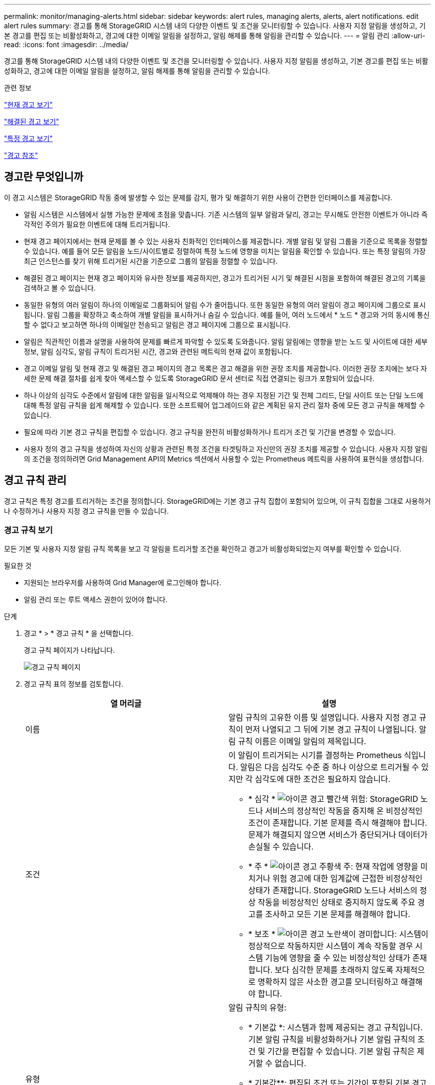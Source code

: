 ---
permalink: monitor/managing-alerts.html 
sidebar: sidebar 
keywords: alert rules, managing alerts, alerts, alert notifications. edit alert rules 
summary: 경고를 통해 StorageGRID 시스템 내의 다양한 이벤트 및 조건을 모니터링할 수 있습니다. 사용자 지정 알림을 생성하고, 기본 경고를 편집 또는 비활성화하고, 경고에 대한 이메일 알림을 설정하고, 알림 해제를 통해 알림을 관리할 수 있습니다. 
---
= 알림 관리
:allow-uri-read: 
:icons: font
:imagesdir: ../media/


[role="lead"]
경고를 통해 StorageGRID 시스템 내의 다양한 이벤트 및 조건을 모니터링할 수 있습니다. 사용자 지정 알림을 생성하고, 기본 경고를 편집 또는 비활성화하고, 경고에 대한 이메일 알림을 설정하고, 알림 해제를 통해 알림을 관리할 수 있습니다.

.관련 정보
link:viewing-current-alerts.html["현재 경고 보기"]

link:viewing-resolved-alerts.html["해결된 경고 보기"]

link:viewing-specific-alert.html["특정 경고 보기"]

link:alerts-reference.html["경고 참조"]



== 경고란 무엇입니까

이 경고 시스템은 StorageGRID 작동 중에 발생할 수 있는 문제를 감지, 평가 및 해결하기 위한 사용이 간편한 인터페이스를 제공합니다.

* 알림 시스템은 시스템에서 실행 가능한 문제에 초점을 맞춥니다. 기존 시스템의 일부 알람과 달리, 경고는 무시해도 안전한 이벤트가 아니라 즉각적인 주의가 필요한 이벤트에 대해 트리거됩니다.
* 현재 경고 페이지에서는 현재 문제를 볼 수 있는 사용자 친화적인 인터페이스를 제공합니다. 개별 알림 및 알림 그룹을 기준으로 목록을 정렬할 수 있습니다. 예를 들어 모든 알림을 노드/사이트별로 정렬하여 특정 노드에 영향을 미치는 알림을 확인할 수 있습니다. 또는 특정 알림의 가장 최근 인스턴스를 찾기 위해 트리거된 시간을 기준으로 그룹의 알림을 정렬할 수 있습니다.
* 해결된 경고 페이지는 현재 경고 페이지와 유사한 정보를 제공하지만, 경고가 트리거된 시기 및 해결된 시점을 포함하여 해결된 경고의 기록을 검색하고 볼 수 있습니다.
* 동일한 유형의 여러 알림이 하나의 이메일로 그룹화되어 알림 수가 줄어듭니다. 또한 동일한 유형의 여러 알림이 경고 페이지에 그룹으로 표시됩니다. 알림 그룹을 확장하고 축소하여 개별 알림을 표시하거나 숨길 수 있습니다. 예를 들어, 여러 노드에서 * 노드 * 경고와 거의 동시에 통신할 수 없다고 보고하면 하나의 이메일만 전송되고 알림은 경고 페이지에 그룹으로 표시됩니다.
* 알림은 직관적인 이름과 설명을 사용하여 문제를 빠르게 파악할 수 있도록 도와줍니다. 알림 알림에는 영향을 받는 노드 및 사이트에 대한 세부 정보, 알림 심각도, 알림 규칙이 트리거된 시간, 경고와 관련된 메트릭의 현재 값이 포함됩니다.
* 경고 이메일 알림 및 현재 경고 및 해결된 경고 페이지의 경고 목록은 경고 해결을 위한 권장 조치를 제공합니다. 이러한 권장 조치에는 보다 자세한 문제 해결 절차를 쉽게 찾아 액세스할 수 있도록 StorageGRID 문서 센터로 직접 연결되는 링크가 포함되어 있습니다.
* 하나 이상의 심각도 수준에서 알림에 대한 알림을 일시적으로 억제해야 하는 경우 지정된 기간 및 전체 그리드, 단일 사이트 또는 단일 노드에 대해 특정 알림 규칙을 쉽게 해제할 수 있습니다. 또한 소프트웨어 업그레이드와 같은 계획된 유지 관리 절차 중에 모든 경고 규칙을 해제할 수 있습니다.
* 필요에 따라 기본 경고 규칙을 편집할 수 있습니다. 경고 규칙을 완전히 비활성화하거나 트리거 조건 및 기간을 변경할 수 있습니다.
* 사용자 정의 경고 규칙을 생성하여 자신의 상황과 관련된 특정 조건을 타겟팅하고 자신만의 권장 조치를 제공할 수 있습니다. 사용자 지정 알림의 조건을 정의하려면 Grid Management API의 Metrics 섹션에서 사용할 수 있는 Prometheus 메트릭을 사용하여 표현식을 생성합니다.




== 경고 규칙 관리

경고 규칙은 특정 경고를 트리거하는 조건을 정의합니다. StorageGRID에는 기본 경고 규칙 집합이 포함되어 있으며, 이 규칙 집합을 그대로 사용하거나 수정하거나 사용자 지정 경고 규칙을 만들 수 있습니다.



=== 경고 규칙 보기

모든 기본 및 사용자 지정 알림 규칙 목록을 보고 각 알림을 트리거할 조건을 확인하고 경고가 비활성화되었는지 여부를 확인할 수 있습니다.

.필요한 것
* 지원되는 브라우저를 사용하여 Grid Manager에 로그인해야 합니다.
* 알림 관리 또는 루트 액세스 권한이 있어야 합니다.


.단계
. 경고 * > * 경고 규칙 * 을 선택합니다.
+
경고 규칙 페이지가 나타납니다.

+
image::../media/alert_rules_page.png[경고 규칙 페이지]

. 경고 규칙 표의 정보를 검토합니다.
+
|===
| 열 머리글 | 설명 


 a| 
이름
 a| 
알림 규칙의 고유한 이름 및 설명입니다. 사용자 지정 경고 규칙이 먼저 나열되고 그 뒤에 기본 경고 규칙이 나열됩니다. 알림 규칙 이름은 이메일 알림의 제목입니다.



 a| 
조건
 a| 
이 알림이 트리거되는 시기를 결정하는 Prometheus 식입니다. 알림은 다음 심각도 수준 중 하나 이상으로 트리거될 수 있지만 각 심각도에 대한 조건은 필요하지 않습니다.

** * 심각 * image:../media/icon_alert_red_critical.png["아이콘 경고 빨간색 위험"]: StorageGRID 노드나 서비스의 정상적인 작동을 중지해 온 비정상적인 조건이 존재합니다. 기본 문제를 즉시 해결해야 합니다. 문제가 해결되지 않으면 서비스가 중단되거나 데이터가 손실될 수 있습니다.
** * 주 * image:../media/icon_alert_orange_major.png["아이콘 경고 주황색 주"]: 현재 작업에 영향을 미치거나 위험 경고에 대한 임계값에 근접한 비정상적인 상태가 존재합니다. StorageGRID 노드나 서비스의 정상 작동을 비정상적인 상태로 중지하지 않도록 주요 경고를 조사하고 모든 기본 문제를 해결해야 합니다.
** * 보조 * image:../media/icon_alert_yellow_miinor.png["아이콘 경고 노란색이 경미합니다"]: 시스템이 정상적으로 작동하지만 시스템이 계속 작동할 경우 시스템 기능에 영향을 줄 수 있는 비정상적인 상태가 존재합니다. 보다 심각한 문제를 초래하지 않도록 자체적으로 명확하지 않은 사소한 경고를 모니터링하고 해결해야 합니다.




 a| 
유형
 a| 
알림 규칙의 유형:

** * 기본값 *: 시스템과 함께 제공되는 경고 규칙입니다. 기본 알림 규칙을 비활성화하거나 기본 알림 규칙의 조건 및 기간을 편집할 수 있습니다. 기본 알림 규칙은 제거할 수 없습니다.
** * 기본값**: 편집된 조건 또는 기간이 포함된 기본 경고 규칙입니다. 필요에 따라 수정된 조건을 원래 기본값으로 쉽게 되돌릴 수 있습니다.
** * 사용자 정의 *: 사용자가 만든 알림 규칙입니다. 사용자 지정 경고 규칙을 비활성화, 편집 및 제거할 수 있습니다.




 a| 
상태
 a| 
이 경고 규칙의 현재 활성화 또는 비활성화 여부를 나타냅니다. 비활성화된 경고 규칙의 조건은 평가되지 않으므로 경고가 트리거되지 않습니다.

|===


.관련 정보
link:alerts-reference.html["경고 참조"]



=== 사용자 지정 경고 규칙을 만드는 중입니다

사용자 지정 알림 규칙을 만들어 알림을 트리거할 자체 조건을 정의할 수 있습니다.

.필요한 것
* 지원되는 브라우저를 사용하여 Grid Manager에 로그인해야 합니다.
* 알림 관리 또는 루트 액세스 권한이 있어야 합니다.


.이 작업에 대해
StorageGRID에서는 사용자 지정 경고의 유효성을 검사하지 않습니다. 사용자 지정 알림 규칙을 만들려면 다음 일반 지침을 따릅니다.

* 기본 알림 규칙의 조건을 확인하고 사용자 지정 알림 규칙의 예로 사용합니다.
* 경고 규칙에 대해 둘 이상의 조건을 정의하는 경우 모든 조건에 동일한 식을 사용합니다. 그런 다음 각 조건에 대한 임계값을 변경합니다.
* 각 조건에서 오타 및 논리 오류가 있는지 주의 깊게 확인합니다.
* Grid Management API에 나열된 메트릭만 사용하십시오.
* Grid Management API를 사용하여 표현식을 테스트할 때 "성공" 응답은 단순히 빈 응답 본체일 수 있습니다(경고가 트리거되지 않음). 알림이 실제로 트리거되었는지 확인하려면 임계값을 현재 참인 것으로 예상되는 값으로 일시적으로 설정할 수 있습니다.
+
예를 들어, 식을 테스트합니다 `node_memory_MemTotal_bytes < 24000000000`, 먼저 실행합니다 `node_memory_MemTotal_bytes >= 0` 그리고 예상 결과를 얻을 수 있는지 확인합니다(모든 노드가 값을 반환함). 그런 다음 연산자 및 임계값을 다시 원하는 값으로 변경하고 다시 실행합니다. 이 식에 대한 현재 경고가 없음을 나타내는 결과가 없습니다.

* 알림이 예상대로 트리거되었음을 확인한 경우를 제외하고 사용자 지정 알림이 작동 중인 것으로 가정하지 마십시오.


.단계
. 경고 * > * 경고 규칙 * 을 선택합니다.
+
경고 규칙 페이지가 나타납니다.

. 사용자 지정 규칙 만들기 * 를 선택합니다.
+
사용자 지정 규칙 만들기 대화 상자가 나타납니다.

+
image::../media/alerts_create_custom_rule.png[알림 > 사용자 지정 규칙 생성 을 클릭합니다]

. 이 경고 규칙이 현재 활성화되어 있는지 여부를 확인하려면 * Enabled * (활성화 *) 확인란을 선택하거나 선택을 취소합니다.
+
경고 규칙을 비활성화하면 해당 식이 계산되지 않고 경고가 트리거되지 않습니다.

. 다음 정보를 입력합니다.
+
|===
| 필드에 입력합니다 | 설명 


 a| 
고유 이름
 a| 
이 규칙의 고유 이름입니다. 알림 규칙 이름은 알림 페이지에 표시되며 이메일 알림의 제목이기도 합니다. 알림 규칙의 이름은 1자에서 64자 사이여야 합니다.



 a| 
설명
 a| 
발생한 문제에 대한 설명입니다. 설명은 경고 페이지와 이메일 알림에 표시되는 경고 메시지입니다. 알림 규칙에 대한 설명은 1자에서 128자 사이여야 합니다.



 a| 
권장 조치
 a| 
이 경고가 트리거될 때 수행할 권장 조치를 선택할 수도 있습니다. 권장 작업을 일반 텍스트로 입력합니다(서식 코드 없음). 경고 규칙에 권장되는 작업은 0자에서 1,024자 사이여야 합니다.

|===
. 조건 섹션에 하나 이상의 알림 심각도 수준에 대한 Prometheus 식을 입력합니다.
+
기본 표현식은 대개 다음과 같습니다.

+
[listing]
----
[metric] [operator] [value]
----
+
식은 임의의 길이일 수 있지만 사용자 인터페이스의 한 줄에 표시됩니다. 적어도 하나의 식이 필요합니다.

+
사용 가능한 메트릭을 확인하고 Prometheus 식을 테스트하려면 도움말 아이콘을 클릭합니다 image:../media/icon_nms_question.gif["물음표 아이콘"] 그리드 관리 API의 메트릭 섹션 링크를 따라 이동합니다.

+
그리드 관리 API 사용에 대한 자세한 내용은 StorageGRID 관리 지침을 참조하십시오. Prometheus 쿼리 구문에 대한 자세한 내용은 Prometheus 설명서를 참조하십시오.

+
이 식을 사용하면 노드에 설치된 RAM의 양이 24,000,000,000바이트(24GB) 미만인 경우 경고가 트리거됩니다.

+
[listing]
----
node_memory_MemTotal_bytes < 24000000000
----
. [기간*] 필드에 경고가 트리거되기 전에 조건이 계속 유효해야 하는 시간을 입력하고 시간 단위를 선택합니다.
+
조건이 참일 때 경고를 즉시 트리거하려면 * 0 * 을 입력합니다. 이 값을 늘려 일시적 조건이 경고를 트리거하지 않도록 합니다.

+
기본값은 5분입니다.

. 저장 * 을 클릭합니다.
+
대화 상자가 닫히고 새 사용자 지정 경고 규칙이 경고 규칙 테이블에 나타납니다.



.관련 정보
link:../admin/index.html["StorageGRID 관리"]

link:commonly-used-prometheus-metrics.html["일반적으로 사용되는 Prometheus 메트릭입니다"]

https://["Prometheus: 쿼리 기본 사항"]



=== 알림 규칙 편집

알림 규칙을 편집하여 트리거 조건을 변경할 수 있습니다. 사용자 지정 알림 규칙의 경우 규칙 이름, 설명 및 권장 작업을 업데이트할 수도 있습니다.

.필요한 것
* 지원되는 브라우저를 사용하여 Grid Manager에 로그인해야 합니다.
* 알림 관리 또는 루트 액세스 권한이 있어야 합니다.


.이 작업에 대해
기본 경고 규칙을 편집할 때 Minor, Major 및 Critical 경고의 조건 및 기간을 변경할 수 있습니다. 사용자 지정 알림 규칙을 편집할 때 규칙의 이름, 설명 및 권장 작업을 편집할 수도 있습니다.


IMPORTANT: 알림 규칙을 편집하기로 결정할 때는 주의해야 합니다. 트리거 값을 변경하는 경우 중요한 작업이 완료되지 못할 때까지 기본 문제를 감지하지 못할 수 있습니다.

.단계
. 경고 * > * 경고 규칙 * 을 선택합니다.
+
경고 규칙 페이지가 나타납니다.

. 편집하려는 경고 규칙에 대한 라디오 버튼을 선택합니다.
. 규칙 편집 * 을 선택합니다.
+
규칙 편집 대화 상자가 나타납니다. 이 예제에서는 기본 경고 규칙을 보여 줍니다. 고유 이름, 설명 및 권장 조치 필드는 사용할 수 없으며 편집할 수 없습니다.

+
image::../media/alert_rules_edit_rule.png[알림 > 규칙 편집 을 선택합니다]

. 이 경고 규칙이 현재 활성화되어 있는지 여부를 확인하려면 * Enabled * (활성화 *) 확인란을 선택하거나 선택을 취소합니다.
+
경고 규칙을 비활성화하면 해당 식이 계산되지 않고 경고가 트리거되지 않습니다.

+

NOTE: 현재 알림에 대한 알림 규칙을 사용하지 않도록 설정한 경우 알림이 더 이상 활성 알림으로 나타나지 않을 때까지 몇 분 정도 기다려야 합니다.

+

IMPORTANT: 일반적으로 기본 알림 규칙을 사용하지 않는 것이 좋습니다. 경고 규칙을 비활성화하면 중요한 작업이 완료되지 못할 때까지 기본 문제를 감지하지 못할 수 있습니다.

. 사용자 지정 알림 규칙의 경우 필요에 따라 다음 정보를 업데이트합니다.
+

NOTE: 기본 경고 규칙에 대해서는 이 정보를 편집할 수 없습니다.

+
|===
| 필드에 입력합니다 | 설명 


 a| 
고유 이름
 a| 
이 규칙의 고유 이름입니다. 알림 규칙 이름은 알림 페이지에 표시되며 이메일 알림의 제목이기도 합니다. 알림 규칙의 이름은 1자에서 64자 사이여야 합니다.



 a| 
설명
 a| 
발생한 문제에 대한 설명입니다. 설명은 경고 페이지와 이메일 알림에 표시되는 경고 메시지입니다. 알림 규칙에 대한 설명은 1자에서 128자 사이여야 합니다.



 a| 
권장 조치
 a| 
이 경고가 트리거될 때 수행할 권장 조치를 선택할 수도 있습니다. 권장 작업을 일반 텍스트로 입력합니다(서식 코드 없음). 경고 규칙에 권장되는 작업은 0자에서 1,024자 사이여야 합니다.

|===
. 조건 섹션에서 하나 이상의 알림 심각도 수준에 대한 Prometheus 식을 입력하거나 업데이트합니다.
+

NOTE: 편집된 기본 경고 규칙의 조건을 원래 값으로 복원하려면 수정된 조건 오른쪽에 있는 세 개의 점을 클릭합니다.

+
image::../media/alert_rules_edit_revert_to_default.png[경고 규칙: 편집된 조건을 기본값으로 되돌립니다]

+

NOTE: 현재 알림에 대한 조건을 업데이트하면 이전 조건이 해결될 때까지 변경 내용이 적용되지 않을 수 있습니다. 다음에 규칙의 조건 중 하나가 충족되면 해당 알림에 업데이트된 값이 반영됩니다.

+
기본 표현식은 대개 다음과 같습니다.

+
[listing]
----
[metric] [operator] [value]
----
+
식은 임의의 길이일 수 있지만 사용자 인터페이스의 한 줄에 표시됩니다. 적어도 하나의 식이 필요합니다.

+
사용 가능한 메트릭을 확인하고 Prometheus 식을 테스트하려면 도움말 아이콘을 클릭합니다 image:../media/icon_nms_question.gif["물음표 아이콘"] 그리드 관리 API의 메트릭 섹션 링크를 따라 이동합니다.

+
그리드 관리 API 사용에 대한 자세한 내용은 StorageGRID 관리 지침을 참조하십시오. Prometheus 쿼리 구문에 대한 자세한 내용은 Prometheus 설명서를 참조하십시오.

+
이 식을 사용하면 노드에 설치된 RAM의 양이 24,000,000,000바이트(24GB) 미만인 경우 경고가 트리거됩니다.

+
[listing]
----
node_memory_MemTotal_bytes < 24000000000
----
. [기간*] 필드에 경고가 트리거되기 전에 조건이 계속 유효해야 하는 시간을 입력하고 시간 단위를 선택합니다.
+
조건이 참일 때 경고를 즉시 트리거하려면 * 0 * 을 입력합니다. 이 값을 늘려 일시적 조건이 경고를 트리거하지 않도록 합니다.

+
기본값은 5분입니다.

. 저장 * 을 클릭합니다.
+
기본 경고 규칙을 편집한 경우 유형 열에 * 기본값** 이 나타납니다. 기본 또는 사용자 지정 경고 규칙을 비활성화하면 * 상태 * 열에 * 사용 안 함 * 이 나타납니다.



.관련 정보
link:../admin/index.html["StorageGRID 관리"]

link:commonly-used-prometheus-metrics.html["일반적으로 사용되는 Prometheus 메트릭입니다"]

https://["Prometheus: 쿼리 기본 사항"]



=== 경고 규칙 비활성화

기본 또는 사용자 지정 알림 규칙에 대해 활성화/비활성화 상태를 변경할 수 있습니다.

.필요한 것
* 지원되는 브라우저를 사용하여 Grid Manager에 로그인해야 합니다.
* 알림 관리 또는 루트 액세스 권한이 있어야 합니다.


.이 작업에 대해
경고 규칙을 비활성화하면 해당 식이 계산되지 않고 경고가 트리거되지 않습니다.


IMPORTANT: 일반적으로 기본 알림 규칙을 사용하지 않는 것이 좋습니다. 경고 규칙을 비활성화하면 중요한 작업이 완료되지 못할 때까지 기본 문제를 감지하지 못할 수 있습니다.

.단계
. 경고 * > * 경고 규칙 * 을 선택합니다.
+
경고 규칙 페이지가 나타납니다.

. 비활성화 또는 활성화할 경고 규칙의 라디오 버튼을 선택합니다.
. 규칙 편집 * 을 선택합니다.
+
규칙 편집 대화 상자가 나타납니다.

. 이 경고 규칙이 현재 활성화되어 있는지 여부를 확인하려면 * Enabled * (활성화 *) 확인란을 선택하거나 선택을 취소합니다.
+
경고 규칙을 비활성화하면 해당 식이 계산되지 않고 경고가 트리거되지 않습니다.

+

NOTE: 현재 알림에 대한 알림 규칙을 사용하지 않도록 설정한 경우 알림이 더 이상 활성 알림으로 표시되지 않을 때까지 몇 분 정도 기다려야 합니다.

. 저장 * 을 클릭합니다.
+
* 상태 * 열에 * 사용 안 함 * 이 나타납니다.





=== 사용자 지정 알림 규칙을 제거하는 중입니다

사용자 지정 알림 규칙을 더 이상 사용하지 않으려는 경우 제거할 수 있습니다.

.필요한 것
* 지원되는 브라우저를 사용하여 Grid Manager에 로그인해야 합니다.
* 알림 관리 또는 루트 액세스 권한이 있어야 합니다.


.단계
. 경고 * > * 경고 규칙 * 을 선택합니다.
+
경고 규칙 페이지가 나타납니다.

. 제거할 사용자 지정 알림 규칙의 라디오 버튼을 선택합니다.
+
기본 알림 규칙은 제거할 수 없습니다.

. 사용자 지정 규칙 제거 * 를 클릭합니다.
+
확인 대화 상자가 나타납니다.

. 경고 규칙을 제거하려면 * 확인 * 을 클릭합니다.
+
알림의 활성 인스턴스는 10분 이내에 해결됩니다.





== 알림 관리

경고가 트리거되면 StorageGRID는 e-메일 알림과 SNMP(Simple Network Management Protocol) 알림(트랩)을 보낼 수 있습니다.



=== 알림에 대한 SNMP 알림을 설정합니다

경고가 발생할 때 StorageGRID에서 SNMP 알림을 보내도록 하려면 StorageGRID SNMP 에이전트를 활성화하고 하나 이상의 트랩 대상을 구성해야 합니다.

.이 작업에 대해
그리드 관리자의 * 구성 * > * 모니터링 * > * SNMP 에이전트 * 옵션을 사용하거나 그리드 관리 API의 SNMP 끝점을 사용하여 StorageGRID SNMP 에이전트를 활성화 및 구성할 수 있습니다. SNMP 에이전트는 SNMP 프로토콜의 세 가지 버전을 모두 지원합니다.

SNMP 에이전트를 구성하는 방법에 대한 자세한 내용은 SNMP 모니터링 사용 섹션을 참조하십시오.

StorageGRID SNMP 에이전트를 구성한 후 두 가지 유형의 이벤트 기반 알림을 보낼 수 있습니다.

* 트랩은 관리 시스템에서 확인이 필요하지 않은 SNMP 에이전트가 보낸 알림입니다. 트랩은 알림이 트리거되는 등 StorageGRID 내에 발생한 사항을 관리 시스템에 알리는 역할을 합니다. 트랩은 SNMP의 세 가지 버전에서 모두 지원됩니다
* 는 트랩과 유사하지만 관리 시스템에서 확인을 필요로 합니다. SNMP 에이전트가 일정 시간 내에 승인을 받지 못하면 승인을 받거나 최대 재시도 값에 도달할 때까지 알림을 다시 보냅니다. SNMPv2c 및 SNMPv3에서 알림이 지원됩니다.


기본 또는 사용자 지정 경고가 심각도 수준에서 트리거되면 트랩 및 알림 알림이 전송됩니다. 경고에 대한 SNMP 알림을 표시하지 않으려면 경고에 대한 무음을 구성해야 합니다. 경고 알림은 선호하는 송신자가 되도록 구성된 관리 노드에서 보냅니다. 기본적으로 기본 관리 노드가 선택됩니다. 자세한 내용은 StorageGRID 관리 지침을 참조하십시오.


NOTE: 특정 알람(기존 시스템)이 지정된 심각도 수준 이상으로 트리거될 때도 트랩 및 알림 알림이 전송되지만, 모든 알람 또는 모든 알람 심각도에 대해 SNMP 알림이 전송되지 않습니다.

.관련 정보
link:using-snmp-monitoring.html["SNMP 모니터링을 사용합니다"]

link:managing-alerts.html["알림 해제"]

link:../admin/index.html["StorageGRID 관리"]

link:alarms-that-generate-snmp-notifications.html["SNMP 알림을 생성하는 알람(레거시 시스템)"]



=== 알림에 대한 이메일 알림을 설정합니다

경고가 발생할 때 이메일 알림을 보내려면 SMTP 서버에 대한 정보를 제공해야 합니다. 알림 메시지를 받는 사람의 전자 메일 주소도 입력해야 합니다.

.필요한 것
* 지원되는 브라우저를 사용하여 Grid Manager에 로그인해야 합니다.
* 알림 관리 또는 루트 액세스 권한이 있어야 합니다.


.필요한 것
알람과 경고는 독립적인 시스템이므로 경고 알림에 사용되는 이메일 설정은 알람 알림 및 AutoSupport 메시지에 사용되지 않습니다. 그러나 모든 알림에 동일한 이메일 서버를 사용할 수 있습니다.

StorageGRID 배포에 여러 관리 노드가 포함된 경우 알림 알림을 보내는 기본 설정 관리자 노드를 선택할 수 있습니다. 알람 알림 및 AutoSupport 메시지에도 동일한 "선호 발신자"가 사용됩니다. 기본적으로 기본 관리 노드가 선택됩니다. 자세한 내용은 StorageGRID 관리 지침을 참조하십시오.

.단계
. 경고 * > * 이메일 설정 * 을 선택합니다.
+
이메일 설정 페이지가 나타납니다.

+
image::../media/alerts_email_setup_disabled.png[경고 이메일 설정이 비활성화되었습니다]

. 알림이 구성된 임계값에 도달할 때 알림 이메일을 보내도록 하려면 * 이메일 알림 활성화 * 확인란을 선택합니다.
+
이메일(SMTP) 서버, 전송 계층 보안(TLS), 이메일 주소 및 필터 섹션이 나타납니다.

. 이메일(SMTP) 서버 섹션에서 StorageGRID가 SMTP 서버에 액세스하는 데 필요한 정보를 입력합니다.
+
SMTP 서버에 인증이 필요한 경우 사용자 이름과 암호를 모두 제공해야 합니다. 또한 TLS가 필요하며 CA 인증서를 제공해야 합니다.

+
|===
| 필드에 입력합니다 | 를 입력합니다 


 a| 
메일 서버
 a| 
SMTP 서버의 FQDN(정규화된 도메인 이름) 또는 IP 주소입니다.



 a| 
포트
 a| 
SMTP 서버에 액세스하는 데 사용되는 포트입니다. 1에서 65535 사이여야 합니다.



 a| 
사용자 이름(선택 사항)
 a| 
SMTP 서버에 인증이 필요한 경우 인증할 사용자 이름을 입력합니다.



 a| 
암호(선택 사항)
 a| 
SMTP 서버에 인증이 필요한 경우 인증할 암호를 입력합니다.

|===
+
image:../media/alerts_email_smtp_server.png["경고 이메일 SMTP 서버"]

. 전자 메일 주소 섹션에서 보낸 사람 및 각 받는 사람에 대한 전자 메일 주소를 입력합니다.
+
.. 보낸 사람 e-메일 주소 * 에 대해 알림 알림의 보낸 사람 주소로 사용할 유효한 e-메일 주소를 지정합니다.
+
예를 들면 다음과 같습니다. `storagegrid-alerts@example.com`

.. 받는 사람 섹션에서 경고가 발생할 때 전자 메일을 받아야 하는 각 전자 메일 목록의 전자 메일 주소를 입력합니다.
+
더하기 아이콘을 클릭합니다 image:../media/icon_plus_sign_black_on_white.gif["더하기 아이콘"] 받는 사람을 추가합니다.



+
image::../media/alerts_email_recipients.png[경고 전자 메일 받는 사람]

. SMTP 서버와의 통신에 TLS(전송 계층 보안)가 필요한 경우 TLS(전송 계층 보안) 섹션에서 TLS * 필요 확인란을 선택합니다.
+
.. CA 인증서* 필드에 SMTP 서버 ID를 확인하는 데 사용할 CA 인증서를 제공합니다.
+
내용을 복사하여 이 필드에 붙여넣거나 * 찾아보기 * 를 클릭하여 파일을 선택할 수 있습니다.

+
각 중간 발급 CA(인증 기관)의 인증서가 포함된 단일 파일을 제공해야 합니다. 파일에는 인증서 체인 순서에 연결된 PEM 인코딩된 CA 인증서 파일이 각각 포함되어야 합니다.

.. SMTP 전자 메일 서버에서 인증을 위해 클라이언트 인증서를 제공하도록 전자 메일 보낸 사람이 필요한 경우 * 클라이언트 인증서 보내기 * 확인란을 선택합니다.
.. 클라이언트 인증서 * 필드에 SMTP 서버로 보낼 PEM 인코딩된 클라이언트 인증서를 입력합니다.
+
내용을 복사하여 이 필드에 붙여넣거나 * 찾아보기 * 를 클릭하여 파일을 선택할 수 있습니다.

.. 개인 키 * 필드에 암호화되지 않은 PEM 인코딩으로 클라이언트 인증서에 대한 개인 키를 입력합니다.
+
내용을 복사하여 이 필드에 붙여넣거나 * 찾아보기 * 를 클릭하여 파일을 선택할 수 있습니다.

+

NOTE: 전자 메일 설정을 편집해야 하는 경우 연필 아이콘을 클릭하여 이 필드를 업데이트합니다.

+
image::../media/alerts_email_tls.png[경고 이메일 TLS]



. 특정 경고에 대한 규칙이 해제된 경우를 제외하고 필터 섹션에서 이메일 알림을 발생시킬 알림 심각도 수준을 선택합니다.
+
|===
| 심각도입니다 | 설명 


 a| 
경미, 중대, 중대
 a| 
경고 규칙에 대한 하위, 주 또는 위험 조건이 충족되면 이메일 알림이 전송됩니다.



 a| 
주요, 중요
 a| 
경고 규칙에 대한 중요 또는 위험 조건이 충족되면 이메일 알림이 전송됩니다. 알림 메시지는 사소한 알림에 대해서는 전송되지 않습니다.



 a| 
중요 전용
 a| 
경고 규칙에 대한 위험 조건이 충족된 경우에만 이메일 알림이 전송됩니다. Minor 또는 Major 알림에 대한 알림은 전송되지 않습니다.

|===
+
image:../media/alerts_email_filters.png["경고 전자 메일 필터"]

. 이메일 설정을 테스트할 준비가 되면 다음 단계를 수행하십시오.
+
.. 테스트 이메일 보내기 * 를 클릭합니다.
+
테스트 이메일이 전송되었음을 나타내는 확인 메시지가 나타납니다.

.. 모든 이메일 수신인의 확인란을 선택하고 테스트 이메일이 수신되었는지 확인합니다.
+

NOTE: 몇 분 이내에 이메일을 받지 못했거나 * 이메일 알림 실패 * 경고가 트리거된 경우 설정을 확인하고 다시 시도하십시오.

.. 다른 관리 노드에 로그인하고 테스트 이메일을 보내 모든 사이트의 연결을 확인합니다.
+

NOTE: 알림 알림을 테스트할 때는 모든 관리 노드에 로그인하여 연결을 확인해야 합니다. 이는 모든 관리 노드가 테스트 이메일을 보내는 알람 알림 및 AutoSupport 메시지를 테스트하는 것과는 다릅니다.



. 저장 * 을 클릭합니다.
+
테스트 이메일을 전송해도 설정이 저장되지 않습니다. 저장 * 을 클릭해야 합니다.

+
이메일 설정이 저장됩니다.



.관련 정보
link:managing-alerts.html["경고 이메일 알림 문제 해결"]

link:../maintain/index.html["유지 및 복구"]



=== 알림 e-메일 알림에 포함된 정보입니다

SMTP 이메일 서버를 구성한 후에는 경고 규칙이 무음으로 표시되지 않는 한 경고가 트리거될 때 지정된 수신자에게 이메일 알림이 전송됩니다.

이메일 알림에는 다음 정보가 포함됩니다.

image::../media/alerts_email_notification.png[알림 이메일 알림]

[cols="1a,5a"]
|===
|  | 설명 


 a| 
1
 a| 
알림의 이름, 이 알림의 활성 인스턴스 수 순으로 표시됩니다.



 a| 
2
 a| 
알림에 대한 설명입니다.



 a| 
3
 a| 
경고에 대해 권장되는 모든 작업



 a| 
4
 a| 
영향을 받는 노드 및 사이트, 알림 심각도, 경고 규칙이 트리거된 UTC 시간, 영향을 받는 작업 및 서비스 이름 등 알림의 각 활성 인스턴스에 대한 세부 정보입니다.



 a| 
5
 a| 
알림을 보낸 관리 노드의 호스트 이름입니다.

|===
.관련 정보
link:managing-alerts.html["알림 해제"]



=== StorageGRID가 이메일 알림에서 경고를 그룹화하는 방법

알림이 트리거될 때 과도한 수의 이메일 알림이 전송되지 않도록 하기 위해 StorageGRID는 동일한 알림에 여러 개의 알림을 그룹화하려고 시도합니다.

StorageGRID가 이메일 알림에서 여러 경고를 그룹화하는 방법의 예는 다음 표를 참조하십시오.

|===
| 동작 | 예 


 a| 
각 알림 알림은 이름이 같은 알림에만 적용됩니다. 이름이 다른 두 개의 알림이 동시에 트리거되면 두 개의 이메일 알림이 전송됩니다.
 a| 
* 경고 A는 두 노드에서 동시에 트리거됩니다. 하나의 알림만 전송됩니다.
* 노드 1에서 경고 A가 트리거되고, 노드 2에서 경고 B가 동시에 트리거됩니다. 각 알림에 대해 하나씩 두 개의 알림이 전송됩니다.




 a| 
특정 노드의 특정 경고에 대해 둘 이상의 심각도에 대한 임계값에 도달하면 가장 심각한 경고에 대해서만 알림이 전송됩니다.
 a| 
* 경고 A가 트리거되고 Minor, Major 및 Critical 경고 임계값에 도달합니다. 긴급 경고에 대해 하나의 알림이 전송됩니다.




 a| 
알림이 처음 트리거되면 StorageGRID는 2분 후에 알림을 보냅니다. 같은 이름의 다른 알림이 이 시간 동안 트리거되면 StorageGRID는 초기 알림에서 모든 경고를 그룹화합니다
 a| 
. 알림 A는 노드 1의 오전 8시에 트리거됩니다. 알림이 전송되지 않습니다.
. 알림 A는 노드 2의 08:01에 트리거됩니다. 알림이 전송되지 않습니다.
. 08:02에 알림의 두 인스턴스를 모두 보고하라는 알림이 전송됩니다.




 a| 
같은 이름의 다른 알림이 트리거되면 StorageGRID는 10분 후에 새 알림을 보냅니다. 새 알림은 이전에 보고되었더라도 모든 활성 경고(해제되지 않은 현재 경고)를 보고합니다.
 a| 
. 알림 A는 노드 1의 오전 8시에 트리거됩니다. 통지는 08:02에 전송됩니다.
. 알림 A는 노드 2의 오전 8시 5분에 트리거됩니다. 두 번째 통지는 08:15(10분 후)에 전송됩니다. 두 노드가 모두 보고됩니다.




 a| 
동일한 이름의 현재 알림이 여러 개 있고 이 경고 중 하나가 해결된 경우, 경고가 해결된 노드에서 다시 발생하면 새 알림이 전송되지 않습니다.
 a| 
. 노드 1에 대해 경고 A가 트리거됩니다. 알림이 전송됩니다.
. 노드 2에 대해 경고 A가 트리거됩니다. 두 번째 알림이 전송됩니다.
. 노드 2에 대해 경고 A가 해결되었지만 노드 1에 대해 활성 상태로 유지됩니다.
. 노드 2에 대해 경고 A가 다시 트리거됩니다. 노드 1에 대한 알림이 아직 활성 상태이므로 새 알림이 전송되지 않습니다.




 a| 
StorageGRID는 모든 경고 인스턴스가 해결되거나 경고 규칙이 해제될 때까지 7일마다 이메일 알림을 계속 전송합니다.
 a| 
. 3월 8일에 노드 1에 대해 경고 A가 트리거됩니다. 알림이 전송됩니다.
. 경고 A가 해결되지 않거나 소거되지 않았습니다. 추가 통지는 3월 15일, 3월 22일, 3월 29일 등으로 발송됩니다.


|===


=== 경고 이메일 알림 문제 해결

이메일 알림 실패 * 알림이 트리거되거나 테스트 알림 이메일 알림을 받을 수 없는 경우 다음 단계를 따라 문제를 해결하십시오.

.필요한 것
* 지원되는 브라우저를 사용하여 Grid Manager에 로그인해야 합니다.
* 알림 관리 또는 루트 액세스 권한이 있어야 합니다.


.단계
. 설정을 확인합니다.
+
.. 경고 * > * 이메일 설정 * 을 선택합니다.
.. 이메일(SMTP) 서버 설정이 올바른지 확인합니다.
.. 받는 사람에 대해 유효한 전자 메일 주소를 지정했는지 확인합니다.


. 스팸 필터를 확인하고 이메일이 정크 폴더로 전송되지 않았는지 확인합니다.
. 이메일 관리자에게 문의하여 보낸 사람 주소의 이메일이 차단되지 않았는지 확인하십시오.
. 관리 노드에 대한 로그 파일을 수집한 다음 기술 지원 부서에 문의하십시오.
+
기술 지원 부서에서는 로그의 정보를 사용하여 무엇이 잘못되었는지 확인할 수 있습니다. 예를 들어, 지정한 서버에 연결할 때 prometheus.log 파일에 오류가 표시될 수 있습니다.



.관련 정보
link:collecting-log-files-and-system-data.html["로그 파일 및 시스템 데이터를 수집하는 중입니다"]



== 알림 해제

선택적으로, 알림 알림을 일시적으로 표시하지 않도록 Silence를 구성할 수 있습니다.

.필요한 것
* 지원되는 브라우저를 사용하여 Grid Manager에 로그인해야 합니다.
* 알림 관리 또는 루트 액세스 권한이 있어야 합니다.


.이 작업에 대해
전체 그리드, 단일 사이트 또는 단일 노드 및 하나 이상의 심각도에 대한 경고 규칙을 해제할 수 있습니다. 각 무정지는 단일 경고 규칙 또는 모든 경고 규칙에 대한 모든 알림을 표시하지 않습니다.

SNMP 에이전트를 사용하도록 설정한 경우, 이 옵션을 해제해도 SNMP 트랩이 억제되고 에 알립니다.


IMPORTANT: 경고 규칙을 해제할 때는 주의하십시오. 경고를 음소거하면 중요한 작업이 완료되지 못하게 될 때까지 기본 문제를 감지하지 못할 수 있습니다.


NOTE: 알람과 알림은 독립 시스템이므로 이 기능을 사용하여 알람 알림을 억제할 수 없습니다.

.단계
. 알림 * > * Silence * 를 선택합니다.
+
Silence 페이지가 나타납니다.

+
image::../media/alerts_silences_page.png[알림 > 페이지 사용 을 선택합니다]

. Create * 를 선택합니다.
+
Create Silence 대화상자가 나타납니다.

+
image::../media/alerts_create_silence.png[경고 > 음소거 생성 을 선택합니다]

. 다음 정보를 선택하거나 입력합니다.
+
[cols="1a,3a"]
|===
| 필드에 입력합니다 | 설명 


 a| 
경고 규칙
 a| 
무음 설정할 알림 규칙의 이름입니다. 알림 규칙이 비활성화된 경우에도 기본 또는 사용자 지정 알림 규칙을 선택할 수 있습니다.

* 참고: * 이 대화 상자에 지정된 기준을 사용하여 모든 경고 규칙을 해제하려면 * 모든 규칙 * 을 선택합니다.



 a| 
설명
 a| 
선택적으로 무음 에 대한 설명입니다. 예를 들어, 이 침묵의 목적을 설명하십시오.



 a| 
기간
 a| 
몇 분, 몇 시간 또는 며칠 내에 이 침묵이 얼마나 오랫동안 지속되기를 바라는지. 5분에서 1,825일(5년)까지 침묵이 적용됩니다.

* 참고: * 알림 규칙을 장시간 사용하지 않아야 합니다. 경고 규칙이 해제된 경우 중요한 작업이 완료되지 못하도록 하기 전까지는 기본 문제를 감지하지 못할 수 있습니다. 그러나, * 서비스 어플라이언스 링크 다운 * 알림 및 * 스토리지 어플라이언스 링크 다운 * 경고와 같이 특정 의도적 구성에 의해 경고가 트리거되는 경우, 확장된 무음을 사용해야 할 수도 있습니다.



 a| 
심각도입니다
 a| 
어떤 경고 심각도 또는 심각도를 소거해야 하는지 확인합니다. 선택한 심각도 중 하나에서 경고가 트리거되면 알림이 전송되지 않습니다.



 a| 
노드
 a| 
이 무정적을 적용할 노드나 노드입니다. 전체 그리드, 단일 사이트 또는 단일 노드에 대한 알림 규칙이나 모든 규칙을 억제할 수 있습니다. 전체 그리드를 선택하면 모든 사이트와 모든 노드에 무음(Silence)이 적용됩니다. 사이트를 선택하면 해당 사이트의 노드에만 무음 이 적용됩니다.

* 참고: * 각 무음 시 둘 이상의 노드 또는 둘 이상의 사이트를 선택할 수 없습니다. 둘 이상의 노드 또는 둘 이상의 사이트에서 한 번에 동일한 알림 규칙을 억제하려면 추가 비누를 만들어야 합니다.

|===
. 저장 * 을 클릭합니다.
. 만료되기 전에 무음을 수정하거나 종료하려면 무음을 편집하거나 제거할 수 있습니다.
+
[cols="1a,3a"]
|===
| 옵션을 선택합니다 | 설명 


 a| 
무음을 편집합니다
 a| 
.. 알림 * > * Silence * 를 선택합니다.
.. 테이블에서 편집하려는 무음(Silence)에 대한 라디오 버튼을 선택합니다.
.. 편집 * 을 클릭합니다.
.. 설명, 남은 시간, 선택한 심각도 또는 영향을 받는 노드를 변경합니다.
.. 저장 * 을 클릭합니다.




 a| 
정적을 제거합니다
 a| 
.. 알림 * > * Silence * 를 선택합니다.
.. 테이블에서 제거할 무음(Silence)에 대한 라디오 버튼을 선택합니다.
.. 제거 * 를 클릭합니다.
.. 이 무음을 제거할 것인지 확인하려면 * 확인 * 을 클릭합니다.
+
* 참고 *: 이제 이 경고가 트리거될 때 알림이 전송됩니다(다른 무음으로 인해 억제되지 않는 경우). 이 경고가 현재 트리거된 경우 이메일 또는 SNMP 알림을 보내고 경고 페이지를 업데이트하는 데 몇 분 정도 걸릴 수 있습니다.



|===


.관련 정보
link:configuring-snmp-agent.html["SNMP 에이전트 구성"]
